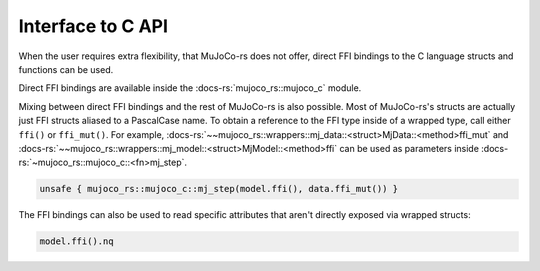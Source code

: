 .. _interface_c_api:

============================
Interface to C API
============================

When the user requires extra flexibility, that MuJoCo-rs does not offer, direct FFI bindings to the
C language structs and functions can be used.

Direct FFI bindings are available inside the :docs-rs:`mujoco_rs::mujoco_c` module.

Mixing between direct FFI bindings and the rest of MuJoCo-rs is also possible.
Most of MuJoCo-rs's structs are actually just FFI structs aliased to a PascalCase name.
To obtain a reference to the FFI type inside of a wrapped type, call either ``ffi()`` or
``ffi_mut()``.
For example, :docs-rs:`~~mujoco_rs::wrappers::mj_data::<struct>MjData::<method>ffi_mut`
and :docs-rs:`~~mujoco_rs::wrappers::mj_model::<struct>MjModel::<method>ffi` can be used
as parameters inside :docs-rs:`~mujoco_rs::mujoco_c::<fn>mj_step`.

.. code-block:: rust

    unsafe { mujoco_rs::mujoco_c::mj_step(model.ffi(), data.ffi_mut()) }

The FFI bindings can also be used to read specific attributes that aren't directly exposed
via wrapped structs:

.. code-block:: rust

    model.ffi().nq

